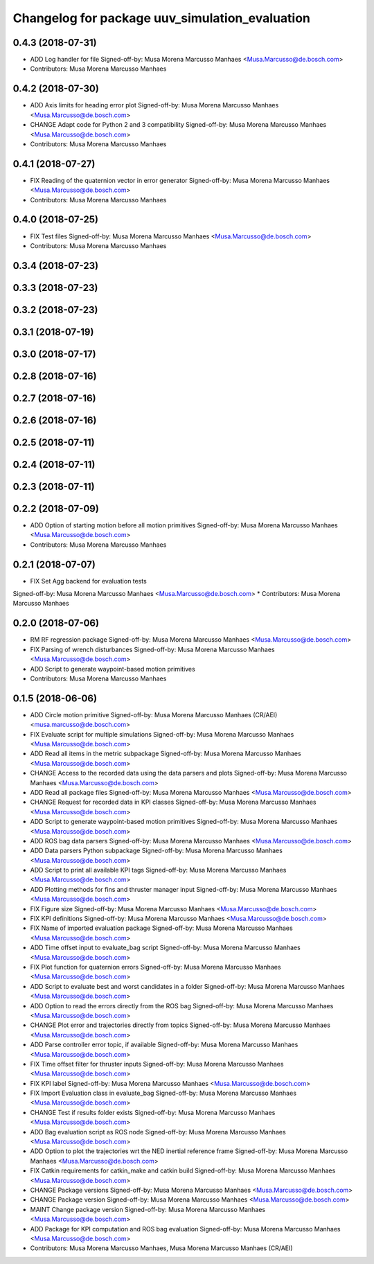 ^^^^^^^^^^^^^^^^^^^^^^^^^^^^^^^^^^^^^^^^^^^^^^^
Changelog for package uuv_simulation_evaluation
^^^^^^^^^^^^^^^^^^^^^^^^^^^^^^^^^^^^^^^^^^^^^^^

0.4.3 (2018-07-31)
------------------
* ADD Log handler for file
  Signed-off-by: Musa Morena Marcusso Manhaes <Musa.Marcusso@de.bosch.com>
* Contributors: Musa Morena Marcusso Manhaes

0.4.2 (2018-07-30)
------------------
* ADD Axis limits for heading error plot
  Signed-off-by: Musa Morena Marcusso Manhaes <Musa.Marcusso@de.bosch.com>
* CHANGE Adapt code for Python 2 and 3 compatibility
  Signed-off-by: Musa Morena Marcusso Manhaes <Musa.Marcusso@de.bosch.com>
* Contributors: Musa Morena Marcusso Manhaes

0.4.1 (2018-07-27)
------------------
* FIX Reading of the quaternion vector in error generator
  Signed-off-by: Musa Morena Marcusso Manhaes <Musa.Marcusso@de.bosch.com>
* Contributors: Musa Morena Marcusso Manhaes

0.4.0 (2018-07-25)
------------------
* FIX Test files
  Signed-off-by: Musa Morena Marcusso Manhaes <Musa.Marcusso@de.bosch.com>
* Contributors: Musa Morena Marcusso Manhaes

0.3.4 (2018-07-23)
------------------

0.3.3 (2018-07-23)
------------------

0.3.2 (2018-07-23)
------------------

0.3.1 (2018-07-19)
------------------

0.3.0 (2018-07-17)
------------------

0.2.8 (2018-07-16)
------------------

0.2.7 (2018-07-16)
------------------

0.2.6 (2018-07-16)
------------------

0.2.5 (2018-07-11)
------------------

0.2.4 (2018-07-11)
------------------

0.2.3 (2018-07-11)
------------------

0.2.2 (2018-07-09)
------------------
* ADD Option of starting motion before all motion primitives
  Signed-off-by: Musa Morena Marcusso Manhaes <Musa.Marcusso@de.bosch.com>
* Contributors: Musa Morena Marcusso Manhaes

0.2.1 (2018-07-07)
------------------
* FIX Set Agg backend for evaluation tests
Signed-off-by: Musa Morena Marcusso Manhaes <Musa.Marcusso@de.bosch.com>
* Contributors: Musa Morena Marcusso Manhaes

0.2.0 (2018-07-06)
------------------
* RM RF regression package
  Signed-off-by: Musa Morena Marcusso Manhaes <Musa.Marcusso@de.bosch.com>
* FIX Parsing of wrench disturbances
  Signed-off-by: Musa Morena Marcusso Manhaes <Musa.Marcusso@de.bosch.com>
* ADD Script to generate waypoint-based motion primitives
* Contributors: Musa Morena Marcusso Manhaes

0.1.5 (2018-06-06)
------------------
* ADD Circle motion primitive
  Signed-off-by: Musa Morena Marcusso Manhaes (CR/AEI) <musa.marcusso@de.bosch.com>
* FIX Evaluate script for multiple simulations
  Signed-off-by: Musa Morena Marcusso Manhaes <Musa.Marcusso@de.bosch.com>
* ADD Read all items in the metric subpackage
  Signed-off-by: Musa Morena Marcusso Manhaes <Musa.Marcusso@de.bosch.com>
* CHANGE Access to the recorded data using the data parsers and plots
  Signed-off-by: Musa Morena Marcusso Manhaes <Musa.Marcusso@de.bosch.com>
* ADD Read all package files
  Signed-off-by: Musa Morena Marcusso Manhaes <Musa.Marcusso@de.bosch.com>
* CHANGE Request for recorded data in KPI classes
  Signed-off-by: Musa Morena Marcusso Manhaes <Musa.Marcusso@de.bosch.com>
* ADD Script to generate waypoint-based motion primitives
  Signed-off-by: Musa Morena Marcusso Manhaes <Musa.Marcusso@de.bosch.com>
* ADD ROS bag data parsers
  Signed-off-by: Musa Morena Marcusso Manhaes <Musa.Marcusso@de.bosch.com>
* ADD Data parsers Python subpackage
  Signed-off-by: Musa Morena Marcusso Manhaes <Musa.Marcusso@de.bosch.com>
* ADD Script to print all available KPI tags
  Signed-off-by: Musa Morena Marcusso Manhaes <Musa.Marcusso@de.bosch.com>
* ADD Plotting methods for fins and thruster manager input
  Signed-off-by: Musa Morena Marcusso Manhaes <Musa.Marcusso@de.bosch.com>
* FIX Figure size
  Signed-off-by: Musa Morena Marcusso Manhaes <Musa.Marcusso@de.bosch.com>
* FIX KPI definitions
  Signed-off-by: Musa Morena Marcusso Manhaes <Musa.Marcusso@de.bosch.com>
* FIX Name of imported evaluation package
  Signed-off-by: Musa Morena Marcusso Manhaes <Musa.Marcusso@de.bosch.com>
* ADD Time offset input to evaluate_bag script
  Signed-off-by: Musa Morena Marcusso Manhaes <Musa.Marcusso@de.bosch.com>
* FIX Plot function for quaternion errors
  Signed-off-by: Musa Morena Marcusso Manhaes <Musa.Marcusso@de.bosch.com>
* ADD Script to evaluate best and worst candidates in a folder
  Signed-off-by: Musa Morena Marcusso Manhaes <Musa.Marcusso@de.bosch.com>
* ADD Option to read the errors directly from the ROS bag
  Signed-off-by: Musa Morena Marcusso Manhaes <Musa.Marcusso@de.bosch.com>
* CHANGE Plot error and trajectories directly from topics
  Signed-off-by: Musa Morena Marcusso Manhaes <Musa.Marcusso@de.bosch.com>
* ADD Parse  controller error topic, if available
  Signed-off-by: Musa Morena Marcusso Manhaes <Musa.Marcusso@de.bosch.com>
* FIX Time offset filter for thruster inputs
  Signed-off-by: Musa Morena Marcusso Manhaes <Musa.Marcusso@de.bosch.com>
* FIX KPI label
  Signed-off-by: Musa Morena Marcusso Manhaes <Musa.Marcusso@de.bosch.com>
* FIX Import Evaluation class in evaluate_bag
  Signed-off-by: Musa Morena Marcusso Manhaes <Musa.Marcusso@de.bosch.com>
* CHANGE Test if results folder exists
  Signed-off-by: Musa Morena Marcusso Manhaes <Musa.Marcusso@de.bosch.com>
* ADD Bag evaluation script as ROS node
  Signed-off-by: Musa Morena Marcusso Manhaes <Musa.Marcusso@de.bosch.com>
* ADD Option to plot the trajectories wrt the NED inertial reference frame
  Signed-off-by: Musa Morena Marcusso Manhaes <Musa.Marcusso@de.bosch.com>
* FIX Catkin requirements for catkin_make and catkin build
  Signed-off-by: Musa Morena Marcusso Manhaes <Musa.Marcusso@de.bosch.com>
* CHANGE Package versions
  Signed-off-by: Musa Morena Marcusso Manhaes <Musa.Marcusso@de.bosch.com>
* CHANGE Package version
  Signed-off-by: Musa Morena Marcusso Manhaes <Musa.Marcusso@de.bosch.com>
* MAINT Change package version
  Signed-off-by: Musa Morena Marcusso Manhaes <Musa.Marcusso@de.bosch.com>
* ADD Package for KPI computation and ROS bag evaluation
  Signed-off-by: Musa Morena Marcusso Manhaes <Musa.Marcusso@de.bosch.com>
* Contributors: Musa Morena Marcusso Manhaes, Musa Morena Marcusso Manhaes (CR/AEI)
